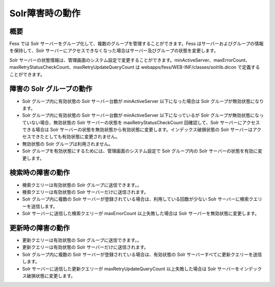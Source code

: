 ================
Solr障害時の動作
================

概要
====

Fess では Solr
サーバーをグループ化して、複数のグループを管理することができます。Fess
はサーバーおよびグループの情報を保持して、Solr
サーバーにアクセスできなくなった場合はサーバー及びグループの状態を変更します。

Solr
サーバーの状態情報は、管理画面のシステム設定で変更することができます。minActiveServer、maxErrorCount、maxRetryStatusCheckCount、maxRetryUpdateQueryCount
は webapps/fess/WEB-INF/classes/solrlib.dicon で定義することができます。

障害の Solr グループの動作
==========================

-  Solr グループ内に有効状態の Solr サーバー台数が minActiveServer
   以下になった場合は Solr グループが無効状態になります。

-  Solr グループ内に有効状態の Solr サーバー台数が minActiveServer
   以下になっているが Solr
   グループが無効状態になっていない場合、無効状態の Solr
   サーバーの状態を maxRetryStatusCheckCount 回確認して、Solr
   サーバーにアクセスできる場合は Solr
   サーバーの状態を無効状態から有効状態に変更します。インデックス破損状態の
   Solr サーバーはアクセスできたとしても有効状態に変更されません。

-  無効状態の Solr グループは利用されません。

-  Solr グループを有効状態にするためには、管理画面のシステム設定で Solr
   グループ内の Solr サーバーの状態を有効に変更します。

検索時の障害の動作
==================

-  検索クエリーは有効状態の Solr グループに送信できます。。

-  検索クエリーは有効状態の Solr サーバーだけに送信されます。

-  Solr グループ内に複数の Solr
   サーバーが登録されている場合は、利用している回数が少ない Solr
   サーバーに検索クエリーを送信します。

-  Solr サーバーに送信した検索クエリーが maxErrorCount
   以上失敗した場合は Solr サーバーを無効状態に変更します。

更新時の障害の動作
==================

-  更新クエリーは有効状態の Solr グループに送信できます。。

-  更新クエリーは有効状態の Solr サーバーだけに送信されます。

-  Solr グループ内に複数の Solr
   サーバーが登録されている場合は、有効状態の Solr
   サーバーすべてに更新クエリーを送信します。

-  Solr サーバーに送信した更新クエリーが maxRetryUpdateQueryCount
   以上失敗した場合は Solr サーバーをインデックス破損状態に変更します。

